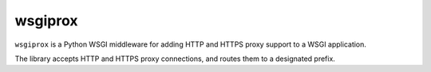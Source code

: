 wsgiprox
========

``wsgiprox`` is a Python WSGI middleware for adding HTTP and HTTPS proxy support to a WSGI application.

The library accepts HTTP and HTTPS proxy connections, and routes them to a designated prefix.


